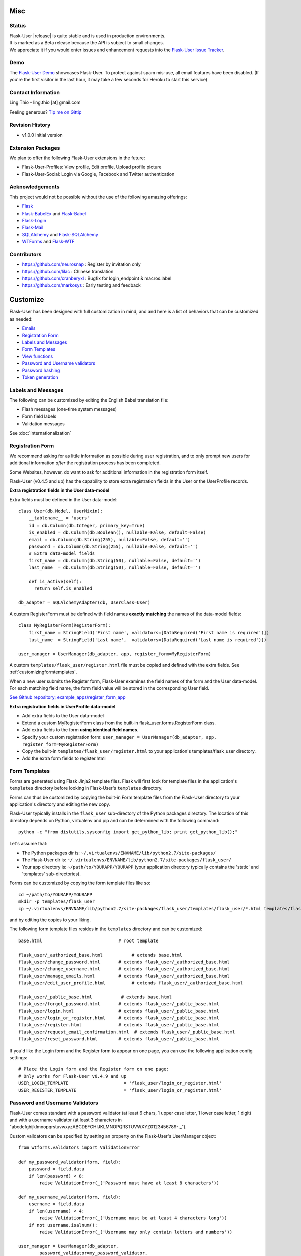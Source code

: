 

Misc
====

Status
------

| Flask-User |release| is quite stable and is used in production environments.
| It is marked as a Beta release because the API is subject to small changes.
| We appreciate it if you would enter issues and
  enhancement requests into the `Flask-User Issue Tracker <https://github.com/lingthio/flask-user/issues>`_.

.. .. image:: https://img.shields.io/pypi/v/Flask-User.svg
..     :target: https://pypi.python.org/pypi/Flask-User
..
.. .. image:: https://img.shields.io/travis/lingthio/Flask-User.svg
..     :target: https://travis-ci.org/lingthio/Flask-User
..
.. .. image:: https://img.shields.io/pypi/l/Flask-User.svg
..     :target: https://pypi.python.org/pypi/Flask-User

Demo
----
The `Flask-User Demo <https://flask-user-demo.herokuapp.com/>`_ showcases Flask-User.
To protect against spam mis-use, all email features have been disabled.
(If you're the first visitor in the last hour, it may take a few seconds for Heroku to start this service)


Contact Information
-------------------
Ling Thio - ling.thio [at] gmail.com

Feeling generous? `Tip me on Gittip <https://www.gittip.com/lingthio/>`_


Revision History
----------------
* v1.0.0 Initial version

Extension Packages
------------------
We plan to offer the following Flask-User extensions in the future:

* Flask-User-Profiles: View profile, Edit profile, Upload profile picture
* Flask-User-Social: Login via Google, Facebook and Twitter authentication

Acknowledgements
----------------
This project would not be possible without the use of the following amazing offerings:

* `Flask <http://flask.pocoo.org/>`_
* `Flask-BabelEx <https://pythonhosted.org/Flask-BabelEx/#flask.ext.babelex.Babel.localeselector>`_ and `Flask-Babel <http://babel.pocoo.org/>`_
* `Flask-Login <https://flask-login.readthedocs.org/en/latest/>`_
* `Flask-Mail <http://pythonhosted.org/flask-mail/>`_
* `SQLAlchemy <http://www.sqlalchemy.org/>`_ and `Flask-SQLAlchemy <http://pythonhosted.org/Flask-SQLAlchemy/>`_
* `WTForms <http://wtforms.readthedocs.org/en/latest/>`_ and `Flask-WTF <https://flask-wtf.readthedocs.org/en/latest/>`_

Contributors
------------
- https://github.com/neurosnap : Register by invitation only
- https://github.com/lilac : Chinese translation
- https://github.com/cranberyxl : Bugfix for login_endpoint & macros.label
- https://github.com/markosys : Early testing and feedback

Customize
=========

Flask-User has been designed with full customization in mind, and and here is a list of
behaviors that can be customized as needed:

* `Emails`_
* `Registration Form`_
* `Labels and Messages`_
* `Form Templates`_
* `View functions`_
* `Password and Username validators`_
* `Password hashing`_
* `Token generation`_


Labels and Messages
-------------------
The following can be customized by editing the English Babel translation file:

* Flash messages (one-time system messages)
* Form field labels
* Validation messages

See :doc:`internationalization`



Registration Form
-----------------

We recommend asking for as little information as possible during user registration,
and to only prompt new users for additional information *after* the registration process has been completed.

Some Websites, however, do want to ask for additional information in the registration form itself.

Flask-User (v0.4.5 and up) has the capability to store extra registration fields in the User or the UserProfile records.

**Extra registration fields in the User data-model**

Extra fields must be defined in the User data-model::

    class User(db.Model, UserMixin):
        __tablename__ = 'users'
        id = db.Column(db.Integer, primary_key=True)
        is_enabled = db.Column(db.Boolean(), nullable=False, default=False)
        email = db.Column(db.String(255), nullable=False, default='')
        password = db.Column(db.String(255), nullable=False, default='')
        # Extra data-model fields
        first_name = db.Column(db.String(50), nullable=False, default='')
        last_name  = db.Column(db.String(50), nullable=False, default='')

        def is_active(self):
          return self.is_enabled

    db_adapter = SQLAlchemyAdapter(db, UserClass=User)

A custom RegisterForm must be defined with field names
**exactly matching** the names of the data-model fields::

    class MyRegisterForm(RegisterForm):
        first_name = StringField('First name', validators=[DataRequired('First name is required')])
        last_name  = StringField('Last name',  validators=[DataRequired('Last name is required')])

    user_manager = UserManager(db_adapter, app, register_form=MyRegisterForm)

A custom ``templates/flask_user/register.html`` file must be copied and defined with the extra fields.
See :ref:`customizingformtemplates`.

When a new user submits the Register form, Flask-User examines the field names of the
form and the User data-model. For each matching field name, the form field value
will be stored in the corresponding User field.

`See Github repository; example_apps/register_form_app <https://github.com/lingthio/Flask-User/tree/master/example_apps/register_form_app>`_

**Extra registration fields in UserProfile data-model**

* Add extra fields to the User data-model
* Extend a custom MyRegisterForm class from the built-in flask_user.forms.RegisterForm class.
* Add extra fields to the form **using identical field names**.
* Specify your custom registration form: ``user_manager = UserManager(db_adapter, app, register_form=MyRegisterForm)``
* Copy the built-in ``templates/flask_user/register.html`` to your application's templates/flask_user directory.
* Add the extra form fields to register.html



.. _customizingformtemplates:

Form Templates
--------------
Forms are generated using Flask Jinja2 template files.
Flask will first look for template files in the application's ``templates`` directory
before looking in Flask-User's ``templates`` directory.

Forms can thus be customized by copying the built-in Form template files
from the Flask-User directory to your application's directory
and editing the new copy.

Flask-User typically installs in the ``flask_user`` sub-directory of the Python packages directory.
The location of this directory depends on Python, virtualenv and pip
and can be determined with the following command::

    python -c "from distutils.sysconfig import get_python_lib; print get_python_lib();"

Let's assume that:

* The Python packages dir is: ``~/.virtualenvs/ENVNAME/lib/python2.7/site-packages/``
* The Flask-User dir is: ``~/.virtualenvs/ENVNAME/lib/python2.7/site-packages/flask_user/``
* Your app directory is: ``~/path/to/YOURAPP/YOURAPP``
  (your application directory typically contains the 'static' and 'templates' sub-directories).

Forms can be customized by copying the form template files like so::

    cd ~/path/to/YOURAPP/YOURAPP
    mkdir -p templates/flask_user
    cp ~/.virtualenvs/ENVNAME/lib/python2.7/site-packages/flask_user/templates/flask_user/*.html templates/flask_user/.

and by editing the copies to your liking.

The following form template files resides in the ``templates`` directory and can be customized::

    base.html                             # root template

    flask_user/_authorized_base.html           # extends base.html
    flask_user/change_password.html       # extends flask_user/_authorized_base.html
    flask_user/change_username.html       # extends flask_user/_authorized_base.html
    flask_user/manage_emails.html         # extends flask_user/_authorized_base.html
    flask_user/edit_user_profile.html          # extends flask_user/_authorized_base.html

    flask_user/_public_base.html           # extends base.html
    flask_user/forgot_password.html       # extends flask_user/_public_base.html
    flask_user/login.html                 # extends flask_user/_public_base.html
    flask_user/login_or_register.html     # extends flask_user/_public_base.html
    flask_user/register.html              # extends flask_user/_public_base.html
    flask_user/request_email_confirmation.html  # extends flask_user/_public_base.html
    flask_user/reset_password.html        # extends flask_user/_public_base.html

If you'd like the Login form and the Register form to appear on one page,
you can use the following application config settings::

    # Place the Login form and the Register form on one page:
    # Only works for Flask-User v0.4.9 and up
    USER_LOGIN_TEMPLATE                     = 'flask_user/login_or_register.html'
    USER_REGISTER_TEMPLATE                  = 'flask_user/login_or_register.html'




Password and Username Validators
--------------------------------
Flask-User comes standard
with a password validator (at least 6 chars, 1 upper case letter, 1 lower case letter, 1 digit) and
with a username validator (at least 3 characters in "abcdefghijklmnopqrstuvwxyzABCDEFGHIJKLMNOPQRSTUVWXYZ0123456789-._").

Custom validators can be specified by setting an property on the Flask-User's UserManager object::

    from wtforms.validators import ValidationError

    def my_password_validator(form, field):
        password = field.data
        if len(password) < 8:
            raise ValidationError(_('Password must have at least 8 characters'))

    def my_username_validator(form, field):
        username = field.data
        if len(username) < 4:
            raise ValidationError(_('Username must be at least 4 characters long'))
        if not username.isalnum():
            raise ValidationError(_('Username may only contain letters and numbers'))

    user_manager = UserManager(db_adapter,
            password_validator=my_password_validator,
            username_validator=my_username_validator)
    user_manager.init_app(app)

Password hashing
----------------

To hash a password, Flask-User:

* calls ``user_manager.hash_password()``,
* which calls ``user_manager.password_crypt_context``,
* which is initialized to ``CryptContext(schemes=[app.config['USER_PASSWORD_HASH']])``,
* where ``USER_PASSWORD_HASH = 'bcrypt'``.

See http://pythonhosted.org/passlib/new_app_quickstart.html

Developers can customize the password hashing in the following ways:

**By changing an application config setting**::

    USER_PASSWORD_HASH = 'sha512_crypt'

**By changing the crypt_context**::

    my_password_crypt_context = CryptContext(
            schemes=['bcrypt', 'sha512_crypt', 'pbkdf2_sha512'])
    user_manager = UserManager(db_adapter, app,
            password_crypt_context=my_password_crypt_context)

**By sub-classing hash_password()**::

    class MyUserManager(UserManager):
        def hash_password(self, password):
            return self.password

        def verify_password(self, password, password_hash)
            return self.hash_password(password) == password_hash

**Backward compatibility with Flask-Security**

Flask-Security performs a SHA512 HMAC prior to calling passlib. To continue using passwords that have
been generated with Flask-Security, add the following settings to your application config:

::

    # Keep the following Flaks and Flask-Security settings the same
    SECRET_KEY = ...
    SECURITY_PASSWORD_HASH = ...
    SECURITY_PASSWORD_SALT = ...

    # Set Flask-Security backward compatibility mode
    USER_PASSWORD_HASH_MODE = 'Flask-Security'
    USER_PASSWORD_HASH      = SECURITY_PASSWORD_HASH
    USER_PASSWORD_SALT      = SECURITY_PASSWORD_SALT

View Functions
--------------
The built-in View Functions contain considerable business logic, so we recommend first
trying the approach of :ref:`customizingformtemplates`
before making use of customized View Functions.

Custom view functions are specified by setting an property on the Flask-User's UserManager object::

    # View functions
    user_manager = UserManager(db_adapter,
            change_password_view_function      = my_view_function1,
            change_username_view_function      = my_view_function2,
            confirm_email_view_function        = my_view_function3,
            email_action_view_function         = my_view_function4,
            forgot_password_view_function      = my_view_function5,
            login_view_function                = my_view_function6,
            logout_view_function               = my_view_function7,
            manage_emails_view_function        = my_view_function8,
            register_view_function             = my_view_function9,
            resend_email_confirmation_view_function = my_view_function10,
            reset_password_view_function       = my_view_function11,
            )
    user_manager.init_app(app)

Token Generation
----------------
To be documented.



Emails
------

Emails are generated using Flask Jinja2 template files.
Flask will first look for template files in the application's ``templates`` directory
before looking in Flask-User's ``templates`` directory.

Emails can thus be customized by copying the built-in Email template files
from the Flask-User directory to your application's directory
and editing the new copy.

Flask-User typically installs in the ``flask_user`` sub-directory of the Python packages directory.
The location of this directory depends on Python, virtualenv and pip
and can be determined with the following command::

    python -c "from distutils.sysconfig import get_python_lib; print get_python_lib();"

Let's assume that:

* The Python packages dir is: ``~/.virtualenvs/ENVNAME/lib/python2.7/site-packages/``
* The Flask-User dir is: ``~/.virtualenvs/ENVNAME/lib/python2.7/site-packages/flask_user/``
* Your app directory is: ``~/path/to/YOURAPP/YOURAPP``
  (your application directory typically contains the 'static' and 'templates' sub-directories).

The built-in Email template files can be copied like so::

    cd ~/path/to/YOURAPP/YOURAPP
    mkdir -p templates/flask_user/emails
    cp ~/.virtualenvs/ENVNAME/lib/python2.7/site-packages/flask_user/templates/flask_user/emails/* templates/flask_user/emails/.

Each email type has three email template files.
The 'registered' email for example has the following files::

    templates/flask_user/emails/registered_subject.txt   # The email subject line
    templates/flask_user/emails/registered_message.html  # The email message in HTML format
    templates/flask_user/emails/registered_message.txt   # The email message in Text format

Each file is extended from the base template file::

    templates/flask_user/emails/base_subject.txt
    templates/flask_user/emails/base_message.html
    templates/flask_user/emails/base_message.txt

The base template files are used to define email elements that are similar in all types of email messages.

| If, for example, for every email you want to:
| - Set the background color and padding,
| - Start with a logo and salutation, and
| - End with a signature,
| you can define ``templates/flask_user/emails/base_message.html`` like so

::

    <div style="background-color: #f4f2dd; padding: 10px;">
        <p><img src="http://example.com/static/images/email-logo.png"></p>
        <p>Dear Customer,</p>
        {% block message %}{% endblock %}
        <p>Sincerely,<br/>
        The Flask-User Team</p>
    </div>

and define the confirmation specific messages in ``templates/flask_user/emails/confirm_email_message.html`` like so::

    {% extends "flask_user/emails/base_message.html" %}

    {% block message %}
    <p>Thank you for registering with Flask-User.</p>
    <p>Visit the link below to complete your registration:</p>
    <p><a href="{{ confirm_email_link }}">Confirm your email address</a>.</p>
    <p>If you did not initiate this registration, you may safely ignore this email.</p>
    {% endblock %}

.. _CustomizingSQLDbAdapter:

SQLDbAdapter
-------------------
Flask-User uses SQLDbAdapter and installs Flask-SQLAlchemy by default.
No customization is required to work with SQL databases.

Configure the ``SQLALCHEMY_DATABASE_URI`` setting in your app config to point to the desired server and database.

--------

.. _CustomizingMongoDbAdapter:

MongoDbAdapter
--------------------
Flask-User ships with a MongoDbAdapter, but Flask-MongoEngine must be installed manually::

    pip install Flask-MongeEngine

and minor customization is required to use and configure the MongoDbAdapter::

    # Setup Flask-MongoEngine
    from Flask-MongoEngine import MongoEngine
    db = MongoEngine(app)

    # Customize Flask-User
    class CustomUserManager(UserManager):

        def customize(self, app):
            # Use the provided MongoDbAdapter
            from flask_user.db_adapters import MongoDbAdapter
            self.db_adapter = MongoDbAdapter(app, db)

    # Define the User document
    # NB: Make sure to add flask_user UserMixin !!!
    class User(db.Document, UserMixin):

        # User authentication information
        username = db.StringField(default='')
        email = db.StringField(default='')
        password = db.StringField()
        email_confirmed_at = db.DateTimeField(default=None)

        # User information
        first_name = db.StringField(default='')
        last_name = db.StringField(default='')

        # Relationships
        roles = db.ListField(db.StringField(), default=[])

    # Setup Flask-User
    user_manager = CustomUserManager(app, db, User)

Configure the ``MONGODB_SETTINGS`` setting in your app config to point to the desired server and database.


--------

.. _CustomizingSMTPEmailAdapter:

SMTPEmailAdapter
----------------
Flask-User uses the SMTPEmailAdapter and install Flask-Mail by default.
No customization is required to use SMTPEmailAdapter to send emails via SMTP.

Configure the ``MAIL_...`` settings in your app config to point to the desired SMTP server and account.

--------

.. _CustomizingSendmailEmailAdapter:

SendmailEmailAdapter
--------------------
Flask-User ships with a SendmailEmailAdapter, but Flask-Sendmail must be installed manually::

    pip install Flask-Sendmail

and minor customization is required use to SendmailEmailAdapter to send emails via ``sendmail``.::

    # Customize Flask-User
    class CustomUserManager(UserManager):

        def customize(self, app):
            # Use the provided SendmailEmailAdapter
            from flask_user.email_adapters import SendmailEmailAdapter
            self.email_adapter = SendmailEmailAdapter(app)

    # Setup Flask-User
    user_manager = CustomUserManager(app, db, User)

No configuration is required (other than setting up sendmail on your system).

---------

.. _CustomizingSendgridEmailAdapter:

SendgridEmailAdapter
--------------------
Flask-User ships with a SendgridEmailAdapter, but sendgrid-python needs to be installed manually::

    pip install sendgrid

and minor customization is required to use SendgridEmailAdapter to send emais via SendGrid::

    # Customize Flask-User
    class CustomUserManager(UserManager):

        def customize(self, app):
            # Use the provided SendgridEmailAdapter
            from flask_user.email_adapters import SendgridEmailAdapter
            self.email_adapter = SendgridEmailAdapter(app)

    # Setup Flask-User
    user_manager = CustomUserManager(app, db, User)

Configuration: TBD.

